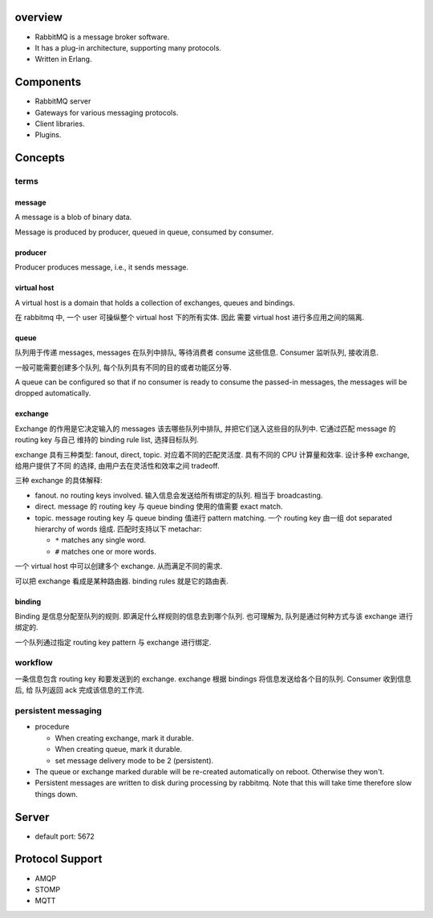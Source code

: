 overview
========
- RabbitMQ is a message broker software.

- It has a plug-in architecture, supporting many protocols.

- Written in Erlang.

Components
==========
- RabbitMQ server

- Gateways for various messaging protocols.

- Client libraries.

- Plugins.

Concepts
========

terms
-----

message
^^^^^^^
A message is a blob of binary data.

Message is produced by producer, queued in queue, consumed by consumer.

producer
^^^^^^^^
Producer produces message, i.e., it sends message.

virtual host
^^^^^^^^^^^^
A virtual host is a domain that holds a collection of exchanges, queues and
bindings.

在 rabbitmq 中, 一个 user 可操纵整个 virtual host 下的所有实体. 因此
需要 virtual host 进行多应用之间的隔离.

queue
^^^^^
队列用于传递 messages, messages 在队列中排队, 等待消费者 consume 这些信息.
Consumer 监听队列, 接收消息.

一般可能需要创建多个队列, 每个队列具有不同的目的或者功能区分等.

A queue can be configured so that if no consumer is ready to consume
the passed-in messages, the messages will be dropped automatically.

exchange
^^^^^^^^
Exchange 的作用是它决定输入的 messages 该去哪些队列中排队,
并把它们送入这些目的队列中. 它通过匹配 message 的 routing key 与自己
维持的 binding rule list, 选择目标队列.

exchange 具有三种类型: fanout, direct, topic. 对应着不同的匹配灵活度.
具有不同的 CPU 计算量和效率. 设计多种 exchange, 给用户提供了不同
的选择, 由用户去在灵活性和效率之间 tradeoff.

三种 exchange 的具体解释:

* fanout. no routing keys involved. 输入信息会发送给所有绑定的队列.
  相当于 broadcasting.

* direct. message 的 routing key 与 queue binding 使用的值需要
  exact match.

* topic. message routing key 与 queue binding 值进行 pattern matching.
  一个 routing key 由一组 dot separated hierarchy of words 组成.
  匹配时支持以下 metachar:

  - ``*`` matches any single word.

  - ``#`` matches one or more words.

一个 virtual host 中可以创建多个 exchange. 从而满足不同的需求.

可以把 exchange 看成是某种路由器. binding rules 就是它的路由表.

binding
^^^^^^^
Binding 是信息分配至队列的规则. 即满足什么样规则的信息去到哪个队列.
也可理解为, 队列是通过何种方式与该 exchange 进行绑定的.

一个队列通过指定 routing key pattern 与 exchange 进行绑定.

workflow
--------

一条信息包含 routing key 和要发送到的 exchange. exchange 根据
bindings 将信息发送给各个目的队列. Consumer 收到信息后, 给
队列返回 ack 完成该信息的工作流.

persistent messaging
--------------------

- procedure

  * When creating exchange, mark it durable.
  
  * When creating queue, mark it durable.
  
  * set message delivery mode to be 2 (persistent).

- The queue or exchange marked durable will be re-created automatically on
  reboot. Otherwise they won't.

- Persistent messages are written to disk during processing by rabbitmq.
  Note that this will take time therefore slow things down.

Server
======
- default port: 5672

Protocol Support
================
- AMQP

- STOMP

- MQTT
